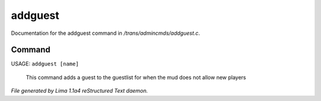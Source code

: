addguest
*********

Documentation for the addguest command in */trans/admincmds/addguest.c*.

Command
=======

USAGE: ``addguest [name]``

 This command adds a guest to the guestlist for when the mud
 does not allow new players

.. TAGS: RST



*File generated by Lima 1.1a4 reStructured Text daemon.*
